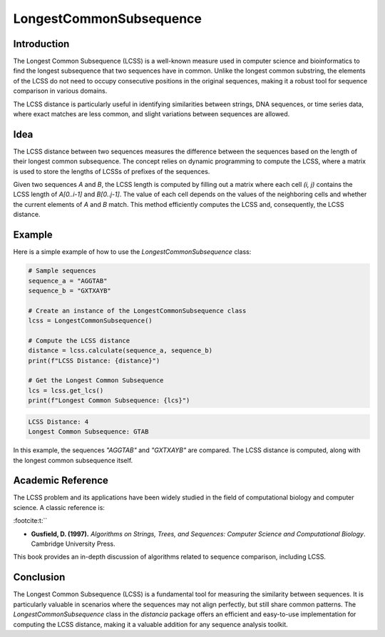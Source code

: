 LongestCommonSubsequence
=========================

Introduction
------------

The Longest Common Subsequence (LCSS) is a well-known measure used in computer science and bioinformatics to find the longest subsequence that two sequences have in common. Unlike the longest common substring, the elements of the LCSS do not need to occupy consecutive positions in the original sequences, making it a robust tool for sequence comparison in various domains.

The LCSS distance is particularly useful in identifying similarities between strings, DNA sequences, or time series data, where exact matches are less common, and slight variations between sequences are allowed.

Idea
----

The LCSS distance between two sequences measures the difference between the sequences based on the length of their longest common subsequence. The concept relies on dynamic programming to compute the LCSS, where a matrix is used to store the lengths of LCSSs of prefixes of the sequences.

Given two sequences `A` and `B`, the LCSS length is computed by filling out a matrix where each cell `(i, j)` contains the LCSS length of `A[0..i-1]` and `B[0..j-1]`. The value of each cell depends on the values of the neighboring cells and whether the current elements of `A` and `B` match. This method efficiently computes the LCSS and, consequently, the LCSS distance.

Example
-------

Here is a simple example of how to use the `LongestCommonSubsequence` class:

.. code-block:: python

  # Sample sequences
  sequence_a = "AGGTAB"
  sequence_b = "GXTXAYB"

  # Create an instance of the LongestCommonSubsequence class
  lcss = LongestCommonSubsequence()

  # Compute the LCSS distance
  distance = lcss.calculate(sequence_a, sequence_b)
  print(f"LCSS Distance: {distance}")

  # Get the Longest Common Subsequence
  lcs = lcss.get_lcs()
  print(f"Longest Common Subsequence: {lcs}")

.. code-block:: python

  LCSS Distance: 4
  Longest Common Subsequence: GTAB

In this example, the sequences `"AGGTAB"` and `"GXTXAYB"` are compared. The LCSS distance is computed, along with the longest common subsequence itself.

Academic Reference
------------------

The LCSS problem and its applications have been widely studied in the field of computational biology and computer science. A classic reference is:


:footcite:t:``

.. footbibliography::

   longestcommonsubsequence

- **Gusfield, D. (1997).** *Algorithms on Strings, Trees, and Sequences: Computer Science and Computational Biology*. Cambridge University Press.

This book provides an in-depth discussion of algorithms related to sequence comparison, including LCSS.

Conclusion
----------

The Longest Common Subsequence (LCSS) is a fundamental tool for measuring the similarity between sequences. It is particularly valuable in scenarios where the sequences may not align perfectly, but still share common patterns. The `LongestCommonSubsequence` class in the `distancia` package offers an efficient and easy-to-use implementation for computing the LCSS distance, making it a valuable addition for any sequence analysis toolkit.
